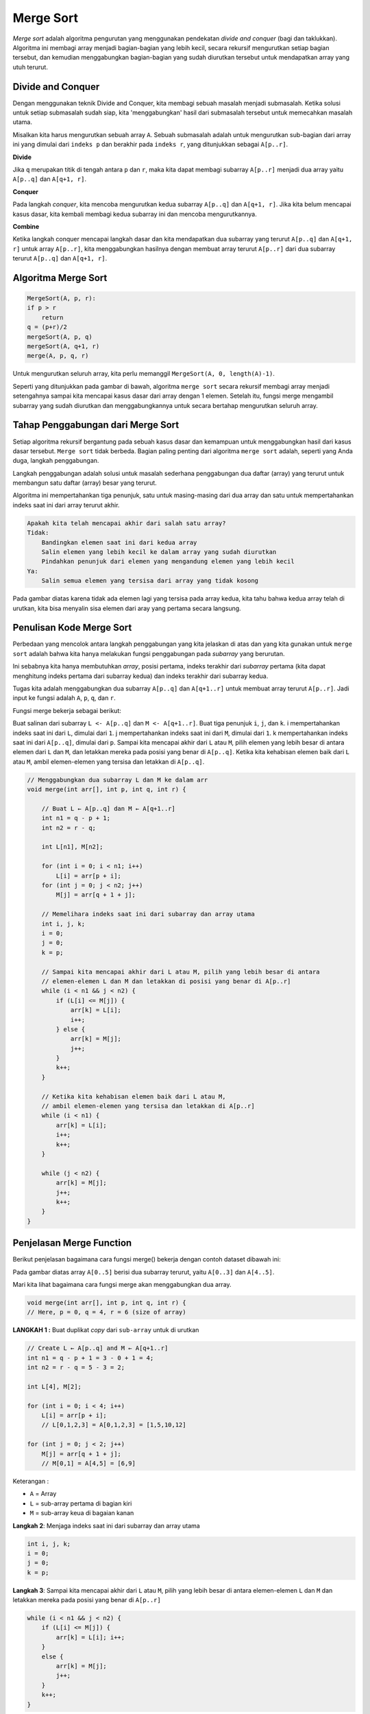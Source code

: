 Merge Sort
==================
*Merge sort* adalah algoritma pengurutan yang menggunakan pendekatan *divide and conquer* (bagi dan taklukkan). Algoritma ini membagi array menjadi bagian-bagian yang lebih kecil, secara rekursif mengurutkan setiap bagian tersebut, dan kemudian menggabungkan bagian-bagian yang sudah diurutkan tersebut untuk mendapatkan array yang utuh terurut.

.. image:: /images/session-10/MergeSort/MergeSort-1.png


Divide and Conquer 
~~~~~~~~~~~~~~~~~~~~~~~
Dengan menggunakan teknik Divide and Conquer, kita membagi sebuah masalah menjadi submasalah. Ketika solusi untuk setiap submasalah sudah siap, kita 'menggabungkan' hasil dari submasalah tersebut untuk memecahkan masalah utama.

Misalkan kita harus mengurutkan sebuah array ``A``. Sebuah submasalah adalah untuk mengurutkan sub-bagian dari array ini yang dimulai dari ``indeks p`` dan berakhir pada ``indeks r``, yang ditunjukkan sebagai ``A[p..r]``.

**Divide**

Jika ``q`` merupakan titik di tengah antara ``p`` dan ``r``, maka kita dapat membagi subarray ``A[p..r]`` menjadi dua array yaitu ``A[p..q]`` dan ``A[q+1, r]``.

**Conquer**

Pada langkah *conquer*, kita mencoba mengurutkan kedua subarray ``A[p..q]`` dan ``A[q+1, r]``. Jika kita belum mencapai kasus dasar, kita kembali membagi kedua subarray ini dan mencoba mengurutkannya.

**Combine**

Ketika langkah conquer mencapai langkah dasar dan kita mendapatkan dua subarray yang terurut ``A[p..q]`` dan ``A[q+1, r]`` untuk array ``A[p..r]``, kita menggabungkan hasilnya dengan membuat array terurut ``A[p..r]`` dari dua subarray terurut ``A[p..q]`` dan ``A[q+1, r]``.

Algoritma Merge Sort 
~~~~~~~~~~~~~~~~~~~~~~~

.. code:: console

    MergeSort(A, p, r):
    if p > r 
        return
    q = (p+r)/2
    mergeSort(A, p, q)
    mergeSort(A, q+1, r)
    merge(A, p, q, r)

Untuk mengurutkan seluruh array, kita perlu memanggil ``MergeSort(A, 0, length(A)-1)``.

Seperti yang ditunjukkan pada gambar di bawah, algoritma ``merge sort`` secara rekursif membagi array menjadi setengahnya sampai kita mencapai kasus dasar dari array dengan 1 elemen. Setelah itu, fungsi merge mengambil subarray yang sudah diurutkan dan menggabungkannya untuk secara bertahap mengurutkan seluruh array.

.. image:: /images/session-10/merge-sort-in-action---merge-step-simple.png

Tahap Penggabungan dari Merge Sort 
~~~~~~~~~~~~~~~~~~~~~~~~~~~~~~~~~~~~
Setiap algoritma rekursif bergantung pada sebuah kasus dasar dan kemampuan untuk menggabungkan hasil dari kasus dasar tersebut. ``Merge sort`` tidak berbeda. Bagian paling penting dari algoritma ``merge sort`` adalah, seperti yang Anda duga, langkah penggabungan.

Langkah penggabungan adalah solusi untuk masalah sederhana penggabungan dua daftar (array) yang terurut untuk membangun satu daftar (array) besar yang terurut.

Algoritma ini mempertahankan tiga penunjuk, satu untuk masing-masing dari dua array dan satu untuk mempertahankan indeks saat ini dari array terurut akhir.

.. code:: console

    Apakah kita telah mencapai akhir dari salah satu array?
    Tidak:
        Bandingkan elemen saat ini dari kedua array
        Salin elemen yang lebih kecil ke dalam array yang sudah diurutkan
        Pindahkan penunjuk dari elemen yang mengandung elemen yang lebih kecil
    Ya:
        Salin semua elemen yang tersisa dari array yang tidak kosong

.. image:: /images/session-10/MergeSort/MergeSort-2.png

Pada gambar diatas karena tidak ada elemen lagi yang tersisa pada array kedua, kita tahu bahwa kedua array telah di urutkan, kita bisa menyalin sisa elemen dari aray yang pertama secara langsung.

Penulisan Kode Merge Sort 
~~~~~~~~~~~~~~~~~~~~~~~~~~~~

Perbedaan yang mencolok antara langkah penggabungan yang kita jelaskan di atas dan yang kita gunakan untuk ``merge sort`` adalah bahwa kita hanya melakukan fungsi penggabungan pada *subarray* yang berurutan.

Ini sebabnya kita hanya membutuhkan *array*, posisi pertama, indeks terakhir dari *subarray* pertama (kita dapat menghitung indeks pertama dari subarray kedua) dan indeks terakhir dari subarray kedua.

Tugas kita adalah menggabungkan dua subarray ``A[p..q]`` dan ``A[q+1..r]`` untuk membuat array terurut ``A[p..r]``. Jadi input ke fungsi adalah ``A``, ``p``, ``q``, dan ``r``.

Fungsi merge bekerja sebagai berikut:

Buat salinan dari subarray ``L <- A[p..q]`` dan ``M <- A[q+1..r]``.
Buat tiga penunjuk ``i``, ``j``, dan ``k``.
i mempertahankan indeks saat ini dari ``L``, dimulai dari ``1``.
j mempertahankan indeks saat ini dari ``M``, dimulai dari ``1``.
k mempertahankan indeks saat ini dari ``A[p..q]``, dimulai dari ``p``.
Sampai kita mencapai akhir dari ``L`` atau ``M``, pilih elemen yang lebih besar di antara elemen dari ``L`` dan ``M``, dan letakkan mereka pada posisi yang benar di ``A[p..q]``.
Ketika kita kehabisan elemen baik dari ``L`` atau ``M``, ambil elemen-elemen yang tersisa dan letakkan di ``A[p..q]``.

.. code:: java

    // Menggabungkan dua subarray L dan M ke dalam arr
    void merge(int arr[], int p, int q, int r) {

        // Buat L ← A[p..q] dan M ← A[q+1..r]
        int n1 = q - p + 1;
        int n2 = r - q;

        int L[n1], M[n2];

        for (int i = 0; i < n1; i++)
            L[i] = arr[p + i];
        for (int j = 0; j < n2; j++)
            M[j] = arr[q + 1 + j];

        // Memelihara indeks saat ini dari subarray dan array utama
        int i, j, k;
        i = 0;
        j = 0;
        k = p;

        // Sampai kita mencapai akhir dari L atau M, pilih yang lebih besar di antara
        // elemen-elemen L dan M dan letakkan di posisi yang benar di A[p..r]
        while (i < n1 && j < n2) {
            if (L[i] <= M[j]) {
                arr[k] = L[i];
                i++;
            } else {
                arr[k] = M[j];
                j++;
            }
            k++;
        }

        // Ketika kita kehabisan elemen baik dari L atau M,
        // ambil elemen-elemen yang tersisa dan letakkan di A[p..r]
        while (i < n1) {
            arr[k] = L[i];
            i++;
            k++;
        }

        while (j < n2) {
            arr[k] = M[j];
            j++;
            k++;
        }
    }

Penjelasan Merge Function
~~~~~~~~~~~~~~~~~~~~~~~~~~~~~~~~
Berikut penjelasan bagaimana cara fungsi merge() bekerja dengan contoh dataset dibawah ini: 

.. image:: /images/session-10/MergeSort/MegerSort-3.png

Pada gambar diatas array ``A[0..5]`` berisi dua subarray terurut, yaitu ``A[0..3]`` dan ``A[4..5]``. 

Mari kita lihat bagaimana cara fungsi merge akan menggabungkan dua array. 

.. code:: console

    void merge(int arr[], int p, int q, int r) {
    // Here, p = 0, q = 4, r = 6 (size of array)

**LANGKAH 1 :**  Buat duplikat *copy* dari ``sub-array`` untuk di urutkan

.. code:: console

    // Create L ← A[p..q] and M ← A[q+1..r]
    int n1 = q - p + 1 = 3 - 0 + 1 = 4;
    int n2 = r - q = 5 - 3 = 2;

    int L[4], M[2];

    for (int i = 0; i < 4; i++)
        L[i] = arr[p + i];
        // L[0,1,2,3] = A[0,1,2,3] = [1,5,10,12]

    for (int j = 0; j < 2; j++)
        M[j] = arr[q + 1 + j];
        // M[0,1] = A[4,5] = [6,9]

.. image:: /images/session-10/MergeSort/MergeSort-4.png

Keterangan : 

- ``A`` = Array 
- ``L`` = sub-array pertama di bagian kiri 
- ``M`` = sub-array keua di bagaian kanan 

**Langkah 2**: Menjaga indeks saat ini dari subarray dan array utama

.. code:: console

        
    int i, j, k;
    i = 0; 
    j = 0; 
    k = p; 

.. image:: /images/session-10/MergeSort/MergeSort-5.png


**Langkah 3**: Sampai kita mencapai akhir dari ``L`` atau ``M``, pilih yang lebih besar di antara elemen-elemen ``L`` dan ``M`` dan letakkan mereka pada posisi yang benar di ``A[p..r]``

.. code:: console   

    while (i < n1 && j < n2) { 
        if (L[i] <= M[j]) { 
            arr[k] = L[i]; i++; 
        } 
        else { 
            arr[k] = M[j]; 
            j++; 
        } 
        k++; 
    }

.. image:: /images/session-10/MergeSort/MergeSort-6.png


**Langkah 4**: Ketika kita kehabisan elemen dari salah satu di antara ``L`` atau ``M``, ambil elemen-elemen yang tersisa dan letakkan di ``A[p..r]``

.. code:: console

    // Kita keluar dari pengulangan sebelumnya karena j < n2 tidak memenuhi syarat
    while (i < n1){
        arr[k] = L[i];
        i++;
        k++;
    }

.. image:: /images/session-10/MergeSort/MergerSort-7.png

.. code:: console

    // Kita keluar dari pengulangan sebelumnya karena i < n1 tidak memenuhi syarat
    while (j < n2){
        arr[k] = M[j];
        j++;
        k++;
    }

.. image:: /images/session-10/MergeSort/MergeSort-8.png

Langkah ini diperlukan jika ukuran ``M`` lebih besar daripada ``L``.

Pada akhir fungsi merge, subarray ``A[p..r]`` sudah terurut.

Time Complexity
~~~~~~~~~~~~~~~~~~~~
**Time Complexity**
**Best Case Complexity**: ``O(n*log n)``

**Worst Case Complexity**: ``O(n*log n)``

**Average Case Complexity**: ``O(n*log n)``

**Space Complexity**
**The space complexity dari merge sort adalah :** ``O(n)``.

Aplikasi Merge Sort
~~~~~~~~~~~~~~~~~~~~~
Merge sort dapat dipakai dalam: 

1. Masalah perhitungan inversi
2. Pengurutan eksternal
3. Aplikasi e-commerce

Implementasi pada aplikasi
~~~~~~~~~~~~~~~~~~~~~~~~~~~~~~

.. code:: java
    
    public class Main {
         // Method untuk menggabungkan dua subarray dari arr[]
        void merge(int arr[], int p, int q, int r) {
            int n1 = q - p + 1;
            int n2 = r - q;

            int L[] = new int[n1];
            int M[] = new int[n2];

            // Salin data ke array sementara L dan M
            for (int i = 0; i < n1; ++i)
                L[i] = arr[p + i];
            for (int j = 0; j < n2; ++j)
                M[j] = arr[q + 1 + j];

            int i = 0, j = 0;
            int k = p;

            // Gabungkan elemen-elemen dari L dan M ke dalam arr[]
            while (i < n1 && j < n2) {
                if (L[i] <= M[j]) {
                    arr[k] = L[i];
                    i++;
                } else {
                    arr[k] = M[j];
                    j++;
                }
                k++;
            }

            // Salin elemen yang tersisa dari L jika ada
            while (i < n1) {
                arr[k] = L[i];
                i++;
                k++;
            }

            // Salin elemen yang tersisa dari M jika ada
            while (j < n2) {
                arr[k] = M[j];
                j++;
                k++;
            }
        }

        // Method untuk melakukan merge sort pada arr[]
        void mergeSort(int arr[], int p, int r) {
            if (p < r) {
                int q = (p + r) / 2;

                // Urutkan dua bagian dari array
                mergeSort(arr, p, q);
                mergeSort(arr, q + 1, r);

                // Gabungkan hasil pengurutan
                merge(arr, p, q, r);
            }
        }
        
        // Konstruktor untuk melakukan merge sort pada array dan mencetak hasilnya
        public Main() {
            int arr[] = { 6, 5, 12, 10, 9, 1 };

            mergeSort(arr, 0, arr.length - 1);

            System.out.println("Array yang terurut:");
            for (int i = 0; i < arr.length; ++i) {
                System.out.print(arr[i] + " ");
            }
        }

        // Main method untuk menjalankan proses pengurutan
        public static void main(String args[]) {
        new Main();
        }
}


.. code:: console

    Array yang terurut:
    1 5 6 9 10 12 